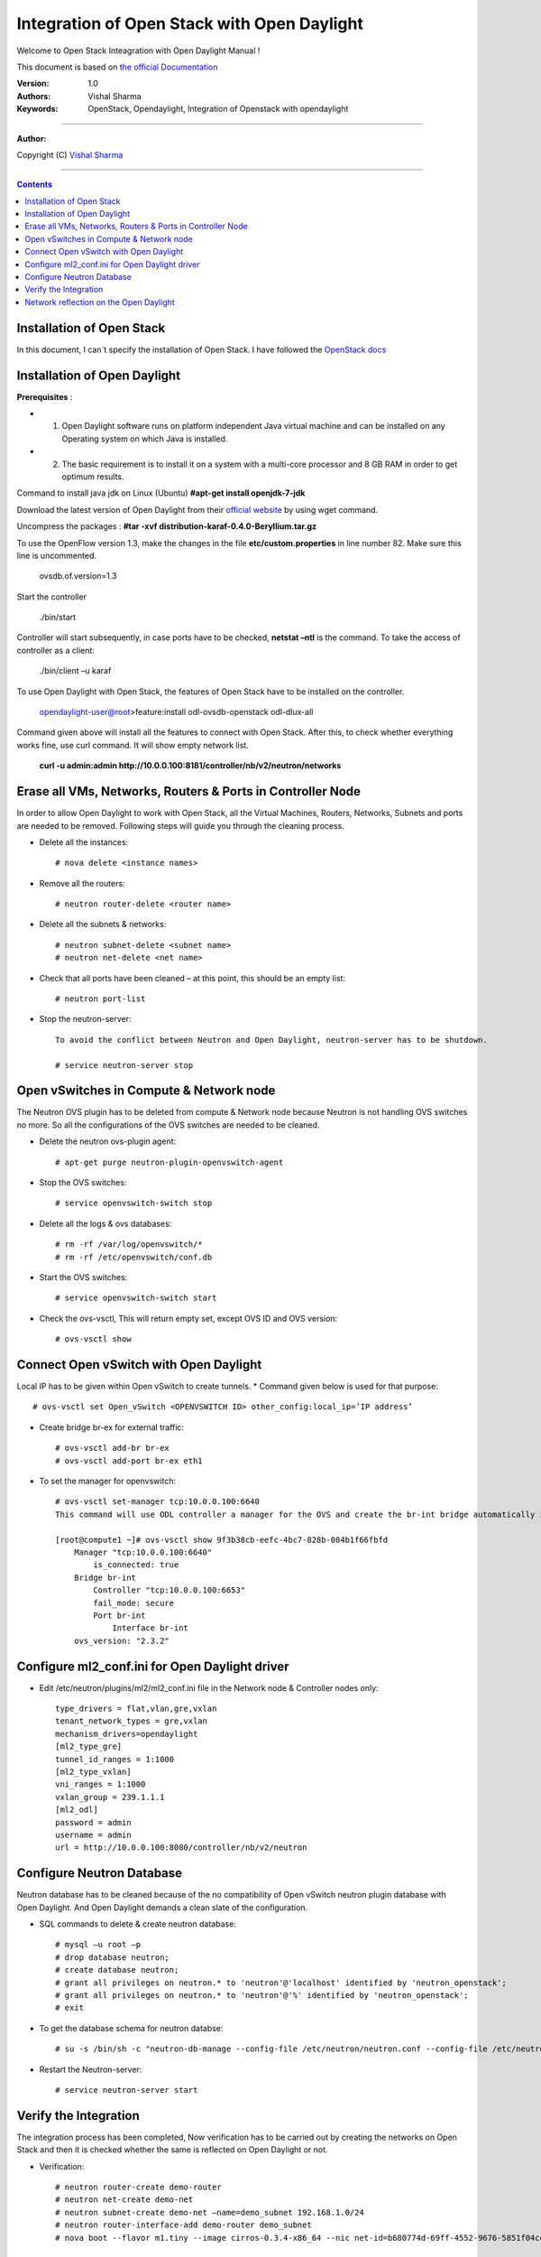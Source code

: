####
Integration of Open Stack with Open Daylight
####

Welcome to Open Stack Inteagration with Open Daylight Manual ! 

This document is based on `the official Documentation <https://wiki.opendaylight.org/view/OpenStack_and_OpenDaylight>`_

:Version: 1.0
:Authors: Vishal Sharma
:Keywords: OpenStack, Opendaylight, Integration of Openstack with opendaylight

===============================

**Author:**

Copyright (C) `Vishal Sharma <https://ca.linkedin.com/in/vishalsharma12>`_

================================

.. contents::

Installation of Open Stack
==========================

In this document, I can`t specify the installation of Open Stack. I have followed the `OpenStack docs <http://docs.openstack.org/kilo/install-guide/install/apt/content/>`_

Installation of Open Daylight
=============================

**Prerequisites** :

+ 1. Open Daylight software runs on platform independent Java virtual machine and can be installed on any Operating system on which Java is installed.
+ 2. The basic requirement is to install it on a system with a multi-core processor and 8 GB RAM in order to get optimum results.

Command to install java jdk on Linux (Ubuntu)
**#apt-get install openjdk-7-jdk**

Download the latest version of Open Daylight from their `official website <https://nexus.opendaylight.org/content/groups/public/org/opendaylight/integration/distribution-karaf/0.4.0-Beryllium/distribution-karaf-0.4.0-Beryllium.tar.gz>`_ by using wget command.
 
Uncompress the packages : **#tar -xvf distribution-karaf-0.4.0-Beryllium.tar.gz**

To use the OpenFlow version 1.3, make the changes in the file **etc/custom.properties** in line number 82. Make sure this line is uncommented.

 ovsdb.of.version=1.3
 
Start the controller

    ./bin/start
Controller will start subsequently, in case ports have to be checked, **netstat –ntl** is the command.
To take the access of controller as a client:
    ./bin/client –u karaf

.. Image:: https://github.com/sharma93vishal/Openstack-Opendaylight/blob/master/Images/Picture1.png

To use Open Daylight with Open Stack, the features of Open Stack have to be installed on the controller.


    opendaylight-user@root>feature:install odl-ovsdb-openstack odl-dlux-all


Command given above will install all the features to connect with Open Stack.
After this, to check whether everything works fine, use curl command. It will show empty network list.

    **curl -u admin:admin http://10.0.0.100:8181/controller/nb/v2/neutron/networks**

Erase all VMs, Networks, Routers & Ports in Controller Node 
===========================================================

In order to allow Open Daylight to work with Open Stack, all the Virtual Machines, Routers, Networks, Subnets and ports are needed to be removed.
Following steps will guide you through the cleaning process.

* Delete all the instances::

    # nova delete <instance names>
* Remove all the routers::

    # neutron router-delete <router name>
* Delete all the subnets & networks::

    # neutron subnet-delete <subnet name>
    # neutron net-delete <net name>
* Check that all ports have been cleaned – at this point, this should be an empty list::

    # neutron port-list
* Stop the neutron-server::

    To avoid the conflict between Neutron and Open Daylight, neutron-server has to be shutdown.

    # service neutron-server stop

Open vSwitches in Compute & Network node 
========================================
The Neutron OVS plugin has to be deleted from compute & Network node because Neutron is not handling OVS switches no more. So all the configurations of the OVS switches are needed to be cleaned.

* Delete the neutron ovs-plugin agent::

    # apt-get purge neutron-plugin-openvswitch-agent
* Stop the OVS switches::

    # service openvswitch-switch stop
* Delete all the logs & ovs databases::

    # rm -rf /var/log/openvswitch/*
    # rm -rf /etc/openvswitch/conf.db
* Start the OVS switches::

    # service openvswitch-switch start
* Check the ovs-vsctl, This will return empty set, except OVS ID and OVS version::

    # ovs-vsctl show

Connect Open vSwitch with Open Daylight 
=======================================
Local IP has to be given within Open vSwitch to create tunnels. 
* Command given below is used for that purpose::

    # ovs-vsctl set Open_vSwitch <OPENVSWITCH ID> other_config:local_ip=’IP address’

* Create bridge br-ex for external traffic::

    # ovs-vsctl add-br br-ex
    # ovs-vsctl add-port br-ex eth1
* To set the manager for openvswitch::

    # ovs-vsctl set-manager tcp:10.0.0.100:6640
    This command will use ODL controller a manager for the OVS and create the br-int bridge automatically in the OVS switches.

    [root@compute1 ~]# ovs-vsctl show 9f3b38cb-eefc-4bc7-828b-084b1f66fbfd
        Manager "tcp:10.0.0.100:6640"
            is_connected: true
        Bridge br-int
            Controller "tcp:10.0.0.100:6653"
            fail_mode: secure
            Port br-int
                Interface br-int
        ovs_version: "2.3.2"


Configure ml2_conf.ini for Open Daylight driver
===============================================

* Edit /etc/neutron/plugins/ml2/ml2_conf.ini file in the Network node & Controller nodes only::

    type_drivers = flat,vlan,gre,vxlan
    tenant_network_types = gre,vxlan
    mechanism_drivers=opendaylight
    [ml2_type_gre]
    tunnel_id_ranges = 1:1000
    [ml2_type_vxlan]
    vni_ranges = 1:1000
    vxlan_group = 239.1.1.1
    [ml2_odl]
    password = admin
    username = admin
    url = http://10.0.0.100:8080/controller/nb/v2/neutron

Configure Neutron Database 
==========================
Neutron database has to be cleaned because of the no compatibility of Open vSwitch neutron plugin database with Open Daylight. And Open Daylight demands a clean slate of the configuration.

* SQL commands to delete & create neutron database::

    # mysql –u root –p
    # drop database neutron;
    # create database neutron;
    # grant all privileges on neutron.* to 'neutron'@'localhost' identified by 'neutron_openstack';
    # grant all privileges on neutron.* to 'neutron'@'%' identified by 'neutron_openstack';
    # exit
* To get the database schema for neutron databse::

    # su -s /bin/sh -c "neutron-db-manage --config-file /etc/neutron/neutron.conf --config-file /etc/neutron/plugins/ml2/ml2_conf.ini upgrade head" neutron

* Restart the Neutron-server:: 

    # service neutron-server start

Verify the Integration 
======================
The integration process has been completed, Now verification has to be carried out by creating the networks on Open Stack and then it is checked whether the same is reflected on Open Daylight or not. 

* Verification::

    # neutron router-create demo-router
    # neutron net-create demo-net
    # neutron subnet-create demo-net –name=demo_subnet 192.168.1.0/24
    # neutron router-interface-add demo-router demo_subnet
    # nova boot --flavor m1.tiny --image cirros-0.3.4-x86_64 --nic net-id=b680774d-69ff-4552-9676-5851f04ce812 --security-group default  demo-instance1

    +--------------------------------------+------------------------------------------------------------+
    | Property                             | Value                                                      |
    +--------------------------------------+------------------------------------------------------------+
    | OS-DCF:diskConfig                    | MANUAL                                                     |
    | OS-EXT-AZ:availability_zone          | nova                                                       |
    | OS-EXT-SRV-ATTR:host                 | -                                                          |
    | OS-EXT-SRV-ATTR:hypervisor_hostname  | -                                                          |
    | OS-EXT-SRV-ATTR:instance_name        | instance-00000037                                          |
    | OS-EXT-STS:power_state               | 0                                                          |
    | OS-EXT-STS:task_state                | scheduling                                                 |
    | OS-EXT-STS:vm_state                  | building                                                   |
    | OS-SRV-USG:launched_at               | -                                                          |
    | OS-SRV-USG:terminated_at             | -                                                          |
    | accessIPv4                           |                                                            |
    | accessIPv6                           |                                                            |
    | adminPass                            | f7D8sVB9A9Tx                                               |
    | config_drive                         |                                                            |
    | created                              | 2016-03-23T21:38:31Z                                       |
    | flavor                               | m1.tiny (1)                                                |
    | hostId                               |                                                            |
    | id                                   | 6294eebc-99d5-48f0-a22a-28315b6d61dd                       |
    | image                                | cirros-0.3.4-x86_64 (4d708949-5377-413c-ab49-6d31a5f44e7b) |
    | key_name                             | -                                                          |
    | metadata                             | {}                                                         |
    | name                                 | demo-instance1                                             |
    | os-extended-volumes:volumes_attached | []                                                         |
    | progress                             | 0                                                          |
    | security_groups                      | default                                                    |
    | status                               | BUILD                                                      |
    | tenant_id                            | ba95a008263b44759568151a773070b1                           |
    | updated                              | 2016-03-23T21:38:31Z                                       |
    | user_id                              | 0008b6dbffaf45218f94e7706e070d6b                           |
    +--------------------------------------+------------------------------------------------------------+

Network reflection on the Open Daylight
=======================================
Networks which are made on the openstack, can be seen on the Open Daylight through curl command
* Use curl command to check the networks::

    root@controller:~# curl -u admin:admin http://10.0.0.100:8181/controller/nb/v2/neutron/networks
    {
      "networks" : [ {
      "id" : "0ac8090d-ad92-4e46-b4c1-f77df9629deb",
      "tenant_id" : "d13aef590ba04caca70a00ea020b8e79",
      "name" : "demo-private",
      "admin_state_up" : true,
      "shared" : false,
      "router:external" : false,
      "provider:network_type" : "gre",
      "provider:segmentation_id" : "97",
      "status" : "ACTIVE",
      "segments" : [ ]
      }, {
      "id" : "ee477bb0-63ad-4b05-abad-f3abac812ec1",
      "tenant_id" : "d13aef590ba04caca70a00ea020b8e79",
      "name" : "Marketing",
      "admin_state_up" : true,
      "shared" : false,
      "router:external" : false,
      "provider:network_type" : "gre",
      "provider:segmentation_id" : "33",
      "status" : "ACTIVE",
      "segments" : [ ]
       } ]
    }
